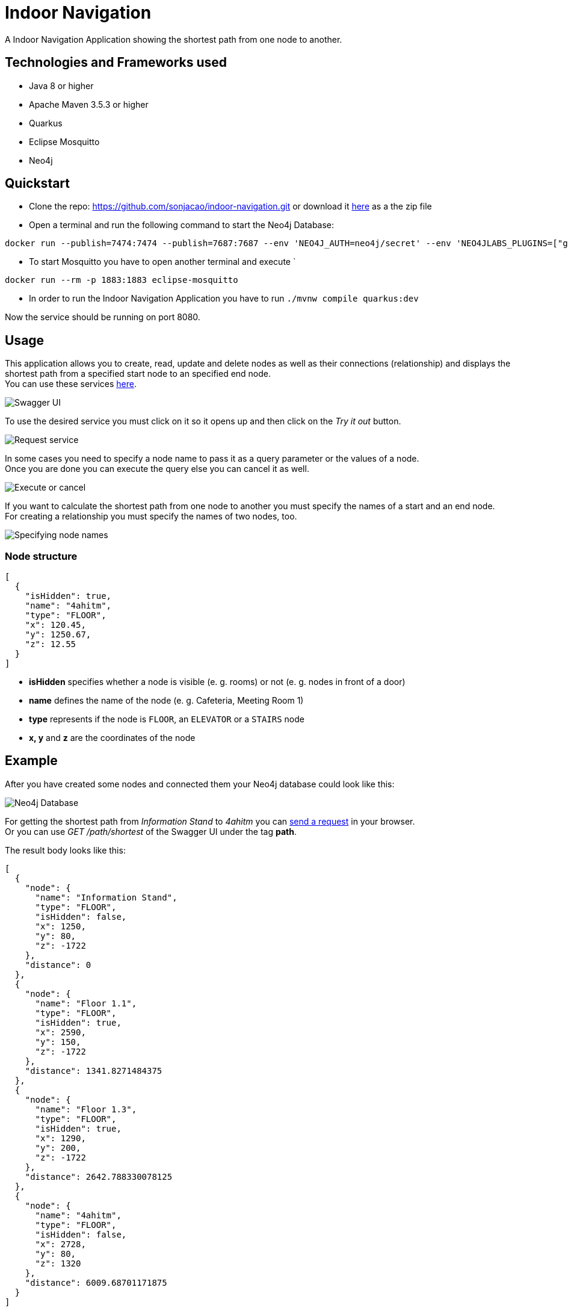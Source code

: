 # Indoor Navigation

A Indoor Navigation Application showing the shortest path from one node to another.

## Technologies and Frameworks used

* Java 8 or higher
* Apache Maven 3.5.3 or higher
* Quarkus
* Eclipse Mosquitto
* Neo4j

## Quickstart

* Clone the repo: https://github.com/sonjacao/indoor-navigation.git or download it
link:https://github.com/sonjacao/indoor-navigation/archive/master.zip[here] as a the zip file

* Open a terminal and run the following command to start the Neo4j Database:
----
docker run --publish=7474:7474 --publish=7687:7687 --env 'NEO4J_AUTH=neo4j/secret' --env 'NEO4JLABS_PLUGINS=["graph-algorithms"]' --env 'NEO4J_dbms_security_procedures_unrestricted=algo.*' neo4j:3.5.14
----

* To start Mosquitto you have to open another terminal and execute `
----
docker run --rm -p 1883:1883 eclipse-mosquitto
----

* In order to run the Indoor Navigation Application you have to run `./mvnw compile quarkus:dev`

Now the service should be running on port 8080.

## Usage

This application allows you to create, read, update and delete nodes as well as their connections (relationship)
and displays the shortest path from a specified start node to an specified end node. +
You can use these services link:http://localhost:8080/swagger-ui/[here].

image::assets/indoor-navigation-swagger-01.png[Swagger UI]

To use the desired service you must click on it so it opens up and then click on the _Try it out_ button.

image::assets/indoor-navigation-swagger-02.png[Request service]

In some cases you need to specify a node name to pass it as a query parameter or the values of a node. +
Once you are done you can execute the query else you can cancel it as well.

image::assets/indoor-navigation-swagger-03.png[Execute or cancel]

If you want to calculate the shortest path from one node to another you must specify the names of a start
and an end node. +
For creating a relationship you must specify the names of two nodes, too.

image::assets/indoor-navigation-swagger-04.png[Specifying node names]

### Node structure

[source,json]
----
[
  {
    "isHidden": true,
    "name": "4ahitm",
    "type": "FLOOR",
    "x": 120.45,
    "y": 1250.67,
    "z": 12.55
  }
]
----

* *isHidden* specifies whether a node is visible (e. g. rooms) or not (e. g. nodes in front of a door)
* *name* defines the name of the node (e. g. Cafeteria, Meeting Room 1)
* *type* represents if the node is `FLOOR`, an `ELEVATOR` or a `STAIRS` node
* *x, y* and *z* are the coordinates of the node

## Example

After you have created some nodes and connected them your Neo4j database could look like this:

image::assets/indoor-navigation-swagger-05.png[Neo4j Database]

For getting the shortest path from _Information Stand_ to _4ahitm_ you can
link:http://localhost:8080/path/shortest?start=Information%20Stand&end=4ahitm[send a request] in your browser. +
Or you can use _GET /path/shortest_ of the Swagger UI under the tag *path*.

The result body looks like this:

[source,json]
----
[
  {
    "node": {
      "name": "Information Stand",
      "type": "FLOOR",
      "isHidden": false,
      "x": 1250,
      "y": 80,
      "z": -1722
    },
    "distance": 0
  },
  {
    "node": {
      "name": "Floor 1.1",
      "type": "FLOOR",
      "isHidden": true,
      "x": 2590,
      "y": 150,
      "z": -1722
    },
    "distance": 1341.8271484375
  },
  {
    "node": {
      "name": "Floor 1.3",
      "type": "FLOOR",
      "isHidden": true,
      "x": 1290,
      "y": 200,
      "z": -1722
    },
    "distance": 2642.788330078125
  },
  {
    "node": {
      "name": "4ahitm",
      "type": "FLOOR",
      "isHidden": false,
      "x": 2728,
      "y": 80,
      "z": 1320
    },
    "distance": 6009.68701171875
  }
]
----

* The first object is the specified start node.
* The last object is the specified end node.
* The key *distance* shows you how far it is from the start node to another.
The total distance is displayed in the last object, here it is `"distance": 6009.68701171875`
